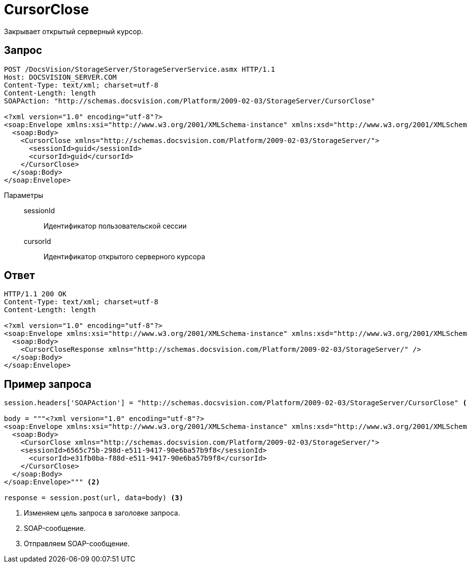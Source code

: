 = CursorClose

Закрывает открытый серверный курсор.

== Запрос

[source,python]
----
POST /DocsVision/StorageServer/StorageServerService.asmx HTTP/1.1
Host: DOCSVISION_SERVER.COM
Content-Type: text/xml; charset=utf-8
Content-Length: length
SOAPAction: "http://schemas.docsvision.com/Platform/2009-02-03/StorageServer/CursorClose"

<?xml version="1.0" encoding="utf-8"?>
<soap:Envelope xmlns:xsi="http://www.w3.org/2001/XMLSchema-instance" xmlns:xsd="http://www.w3.org/2001/XMLSchema" xmlns:soap="http://schemas.xmlsoap.org/soap/envelope/">
  <soap:Body>
    <CursorClose xmlns="http://schemas.docsvision.com/Platform/2009-02-03/StorageServer/">
      <sessionId>guid</sessionId>
      <cursorId>guid</cursorId>
    </CursorClose>
  </soap:Body>
</soap:Envelope>
----

Параметры::
sessionId:::
Идентификатор пользовательской сессии
cursorId:::
Идентификатор открытого серверного курсора

== Ответ

[source,python]
----
HTTP/1.1 200 OK
Content-Type: text/xml; charset=utf-8
Content-Length: length

<?xml version="1.0" encoding="utf-8"?>
<soap:Envelope xmlns:xsi="http://www.w3.org/2001/XMLSchema-instance" xmlns:xsd="http://www.w3.org/2001/XMLSchema" xmlns:soap="http://schemas.xmlsoap.org/soap/envelope/">
  <soap:Body>
    <CursorCloseResponse xmlns="http://schemas.docsvision.com/Platform/2009-02-03/StorageServer/" />
  </soap:Body>
</soap:Envelope>
----

== Пример запроса

[source,python]
----
session.headers['SOAPAction'] = "http://schemas.docsvision.com/Platform/2009-02-03/StorageServer/CursorClose" <.>

body = """<?xml version="1.0" encoding="utf-8"?>
<soap:Envelope xmlns:xsi="http://www.w3.org/2001/XMLSchema-instance" xmlns:xsd="http://www.w3.org/2001/XMLSchema" xmlns:soap="http://schemas.xmlsoap.org/soap/envelope/">
  <soap:Body>
    <CursorClose xmlns="http://schemas.docsvision.com/Platform/2009-02-03/StorageServer/">
    <sessionId>6565c75b-298d-e511-9417-90e6ba57b9f8</sessionId>
      <cursorId>e31fb0ba-f88d-e511-9417-90e6ba57b9f8</cursorId>
    </CursorClose>
  </soap:Body>
</soap:Envelope>""" <.>

response = session.post(url, data=body) <.>
----
<.> Изменяем цель запроса в заголовке запроса.
<.> SOAP-сообщение.
<.> Отправляем SOAP-сообщение.
